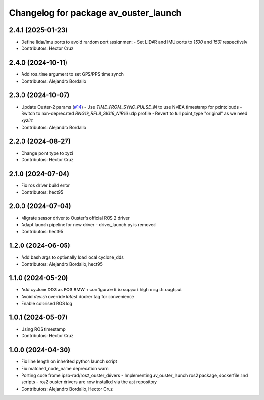^^^^^^^^^^^^^^^^^^^^^^^^^^^^^^^^^^^^^^
Changelog for package av_ouster_launch
^^^^^^^^^^^^^^^^^^^^^^^^^^^^^^^^^^^^^^

2.4.1 (2025-01-23)
------------------
* Define lidar/imu ports to avoid random port assignment
  - Set LIDAR and IMU ports to `1500` and `1501` respectively
* Contributors: Hector Cruz

2.4.0 (2024-10-11)
------------------
* Add ros_time argument to set GPS/PPS time synch
* Contributors: Alejandro Bordallo

2.3.0 (2024-10-07)
------------------
* Update Ouster-2 params (`#14 <https://github.com/ipab-rad/av_ouster/issues/14>`_)
  - Use `TIME_FROM_SYNC_PULSE_IN` to use NMEA timestamp for pointclouds
  - Switch to non-deprecated `RNG19_RFL8_SIG16_NIR16` udp profile
  - Revert to full point_type "original" as we need `xyzirt`
* Contributors: Alejandro Bordallo

2.2.0 (2024-08-27)
------------------
* Change point type to xyzi
* Contributors: Hector Cruz

2.1.0 (2024-07-04)
------------------
* Fix ros driver build error
* Contributors: hect95

2.0.0 (2024-07-04)
------------------
* Migrate sensor driver to Ouster's official
  ROS 2 driver
* Adapt launch pipeline for new driver
  - driver_launch.py is removed
* Contributors: hect95

1.2.0 (2024-06-05)
------------------
* Add bash args to optionally load local cyclone_dds
* Contributors: Alejandro Bordallo, hect95

1.1.0 (2024-05-20)
------------------
* Add cyclone DDS as ROS RMW  + configurate it to support high msg throughput
* Avoid `dev.sh` override `latest` docker tag for convenience
* Enable colorised ROS log

1.0.1 (2024-05-07)
------------------
* Using ROS timestamp
* Contributors: Hector Cruz

1.0.0 (2024-04-30)
------------------
* Fix line length on inherited python launch script
* Fix matched_node_name deprecation warn
* Porting code frome ipab-rad/ros2_ouster_drivers
  - Implementing av_ouster_launch ros2 package, dockerfile and
  scripts
  - ros2 ouster drivers are now installed via the apt repository
* Contributors: Alejandro Bordallo, Hector Cruz
